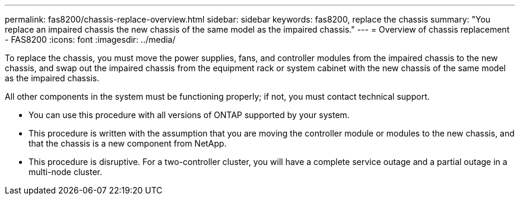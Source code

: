 ---
permalink: fas8200/chassis-replace-overview.html
sidebar: sidebar
keywords: fas8200, replace the chassis
summary: "You replace an impaired chassis the new chassis of the same model as the impaired chassis."
---
= Overview of chassis replacement - FAS8200
:icons: font
:imagesdir: ../media/

[.lead]
To replace the chassis, you must move the power supplies, fans, and controller modules from the impaired chassis to the new chassis, and swap out the impaired chassis from the equipment rack or system cabinet with the new chassis of the same model as the impaired chassis.

All other components in the system must be functioning properly; if not, you must contact technical support.

* You can use this procedure with all versions of ONTAP supported by your system.
* This procedure is written with the assumption that you are moving the controller module or modules to the new chassis, and that the chassis is a new component from NetApp.
* This procedure is disruptive. For a two-controller cluster, you will have a complete service outage and a partial outage in a multi-node cluster.
